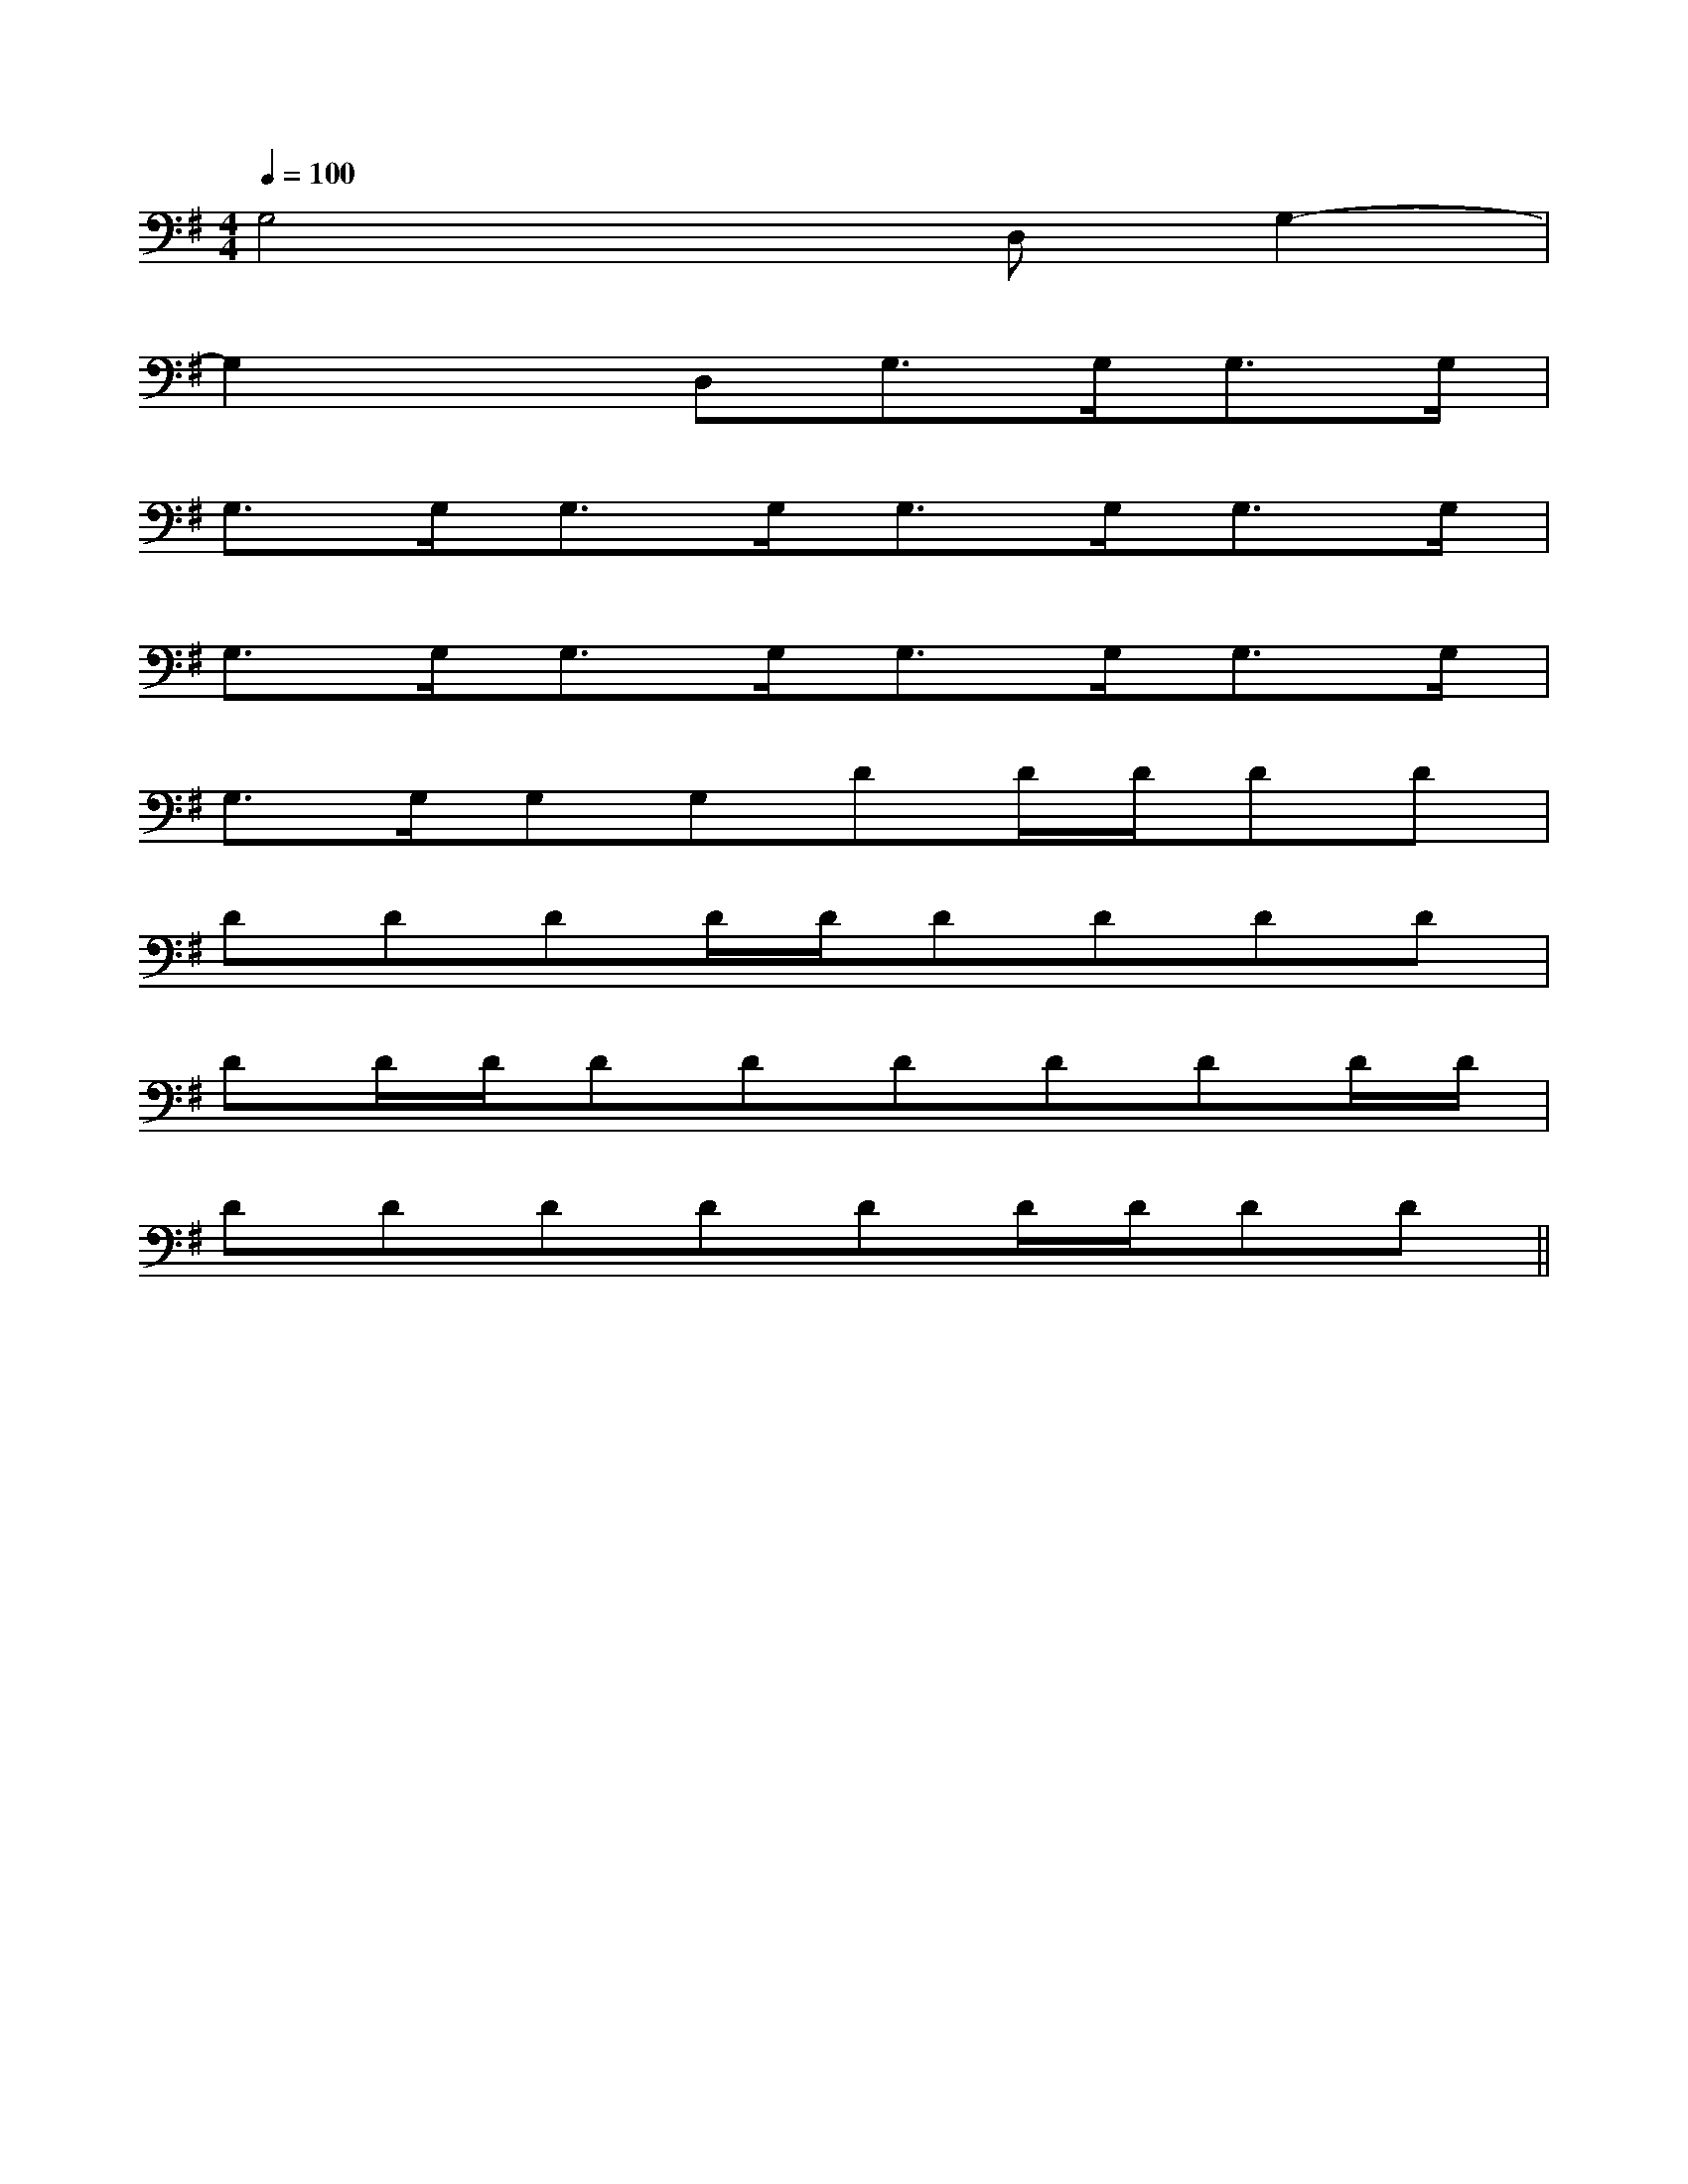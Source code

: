 X:1
T:
M:4/4
L:1/8
Q:1/4=100
K:G
%1sharps
%%MIDI program 0
V:1
%%MIDI program 0
G,4xD,G,2-|
G,2xD,G,>G,G,>G,|
G,>G,G,>G,G,>G,G,>G,|
G,>G,G,>G,G,>G,G,>G,|
G,>G,G,G,DD/2D/2DD|
DDDD/2D/2DDDD|
DD/2D/2DDDDDD/2D/2|
DDDDDD/2D/2DD||
|
|
|
|
|
|
|
|
|
|
|
|
|
|
[G/2-E/2-C,/2][G/2-E/2-C,/2][G/2-E/2-C,/2][G/2-E/2-C,/2][G/2-E/2-C,/2][G/2-E/2-C,/2][G/2-E/2-C,/2][G/2-E/2-C,/2][G/2-E/2-C,/2][G/2-E/2-C,/2][G/2-E/2-C,/2][G/2-E/2-C,/2][G/2-E/2-C,/2][G/2-E/2-C,/2][G/2-E/2-C,/2][G/2F/2D/2[G/2F/2D/2[G/2F/2D/2[G/2F/2D/2[G/2F/2D/2[G/2F/2D/2[G/2F/2D/2[G/2F/2D/2[G/2F/2D/2[G/2F/2D/2[G/2F/2D/2[G/2F/2D/2[G/2F/2D/2[G/2F/2D/2[G/2F/2D/2G-EG-EG-EG-EG-EG-EG-EG-EG-EG-EG-EG-EG-EG-E[F/2D/2F,/2-][F/2D/2F,/2-][F/2D/2F,/2-][F/2D/2F,/2-][F/2D/2F,/2-][F/2D/2F,/2-][F/2D/2F,/2-][F/2D/2F,/2-][F/2D/2F,/2-][F/2D/2F,/2-][F/2D/2F,/2-][F/2D/2F,/2-][F/2D/2F,/2-][F/2D/2F,/2-][F/2D/2F,/2-]F,/2-D,/2-B,,/2-]F,/2-D,/2-B,,/2-]F,/2-D,/2-B,,/2-]F,/2-D,/2-B,,/2-]F,/2-D,/2-B,,/2-]F,/2-D,/2-B,,/2-]F,/2-D,/2-B,,/2-]F,/2-D,/2-B,,/2-]F,/2-D,/2-B,,/2-]F,/2-D,/2-B,,/2-]F,/2-D,/2-B,,/2-]F,/2-D,/2-B,,/2-]F,/2-D,/2-B,,/2-]F,/2-D,/2-B,,/2-]F,/2-D,/2-B,,/2-][E/2-C/2-G,/2-E,/2-[E/2-C/2-G,/2-E,/2-[E/2-C/2-G,/2-E,/2-[E/2-C/2-G,/2-E,/2-[E/2-C/2-G,/2-E,/2-[E/2-C/2-G,/2-E,/2-[E/2-C/2-G,/2-E,/2-[E/2-C/2-G,/2-E,/2-[E/2-C/2-G,/2-E,/2-[E/2-C/2-G,/2-E,/2-[E/2-C/2-G,/2-E,/2-[E/2-C/2-G,/2-E,/2-[E/2-C/2-G,/2-E,/2-[E/2-C/2-G,/2-E,/2-[E/2-C/2-G,/2-E,/2-[ECA,-E,-A,,-][ECA,-E,-A,,-][ECA,-E,-A,,-][ECA,-E,-A,,-][ECA,-E,-A,,-][ECA,-E,-A,,-][ECA,-E,-A,,-][ECA,-E,-A,,-][ECA,-E,-A,,-][ECA,-E,-A,,-][ECA,-E,-A,,-][ECA,-E,-A,,-][ECA,-E,-A,,-][ECA,-E,-A,,-][ECA,-E,-A,,-]egegegegegegegegegegegegegegeg[E/2-^C/2][E/2-^C/2][E/2-^C/2][E/2-^C/2][E/2-^C/2][E/2-^C/2][E/2-^C/2][E/2-^C/2][E/2-^C/2][E/2-^C/2][E/2-^C/2][E/2-^C/2][E/2-^C/2][E/2-^C/2][E/2-^C/2]^A/2F/2]^A/2F/2]^A/2F/2]^A/2F/2]^A/2F/2]^A/2F/2]^A/2F/2]^A/2F/2]^A/2F/2]^A/2F/2]^A/2F/2]^A/2F/2]^A/2F/2]^A/2F/2]^A/2F/2][B,2B,,2][B,2B,,2][B,2B,,2][B,2B,,2][B,2B,,2][B,2B,,2][B,2B,,2][B,2B,,2][B,2B,,2][B,2B,,2][B,2B,,2][B,2B,,2][B,2B,,2][B,2B,,2][B,2B,,2]E,,,/2-E,,,/2-E,,,/2-E,,,/2-E,,,/2-E,,,/2-E,,,/2-E,,,/2-E,,,/2-E,,,/2-E,,,/2-E,,,/2-E,,,/2-E,,,/2-E,,,/2-E/2B,/2G,/2E/2B,/2G,/2E/2B,/2G,/2E/2B,/2G,/2E/2B,/2G,/2E/2B,/2G,/2E/2B,/2G,/2E/2B,/2G,/2E/2B,/2G,/2E/2B,/2G,/2E/2B,/2G,/2E/2B,/2G,/2E/2B,/2G,/2E/2B,/2G,/2E/2B,/2G,/2=B,/2x/2=B,/2x/2=B,/2x/2=B,/2x/2=B,/2x/2=B,/2x/2=B,/2x/2=B,/2x/2=B,/2x/2=B,/2x/2=B,/2x/2=B,/2x/2=B,/2x/2=B,/2x/2=B,/2x/2[C-=A,[C-=A,[C-=A,[C-=A,[C-=A,[C-=A,[C-=A,[C-=A,[C-=A,[C-=A,[C-=A,[C-=A,[C-=A,[C-=A,[C-=A,[=cG[=cG[=cG[=cG[=cG[=cG[=cG[=cG[=cG[=cG[=cG[=cG[=cG[=cG[=cG=E/2=B,/2]=E/2=B,/2]=E/2=B,/2]=E/2=B,/2]=E/2=B,/2]=E/2=B,/2]=E/2=B,/2]=E/2=B,/2]=E/2=B,/2]=E/2=B,/2]=E/2=B,/2]=E/2=B,/2]=E/2=B,/2]x/2x/2x/2x/2x/2x/2x/2x/2x/2